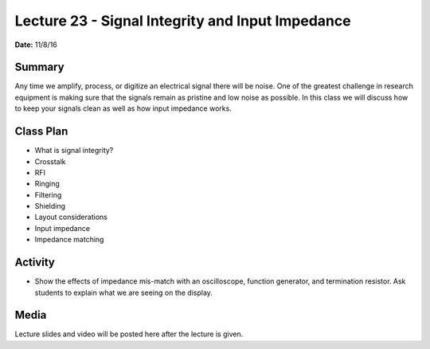 .. _lecture_23:

Lecture 23 - Signal Integrity and Input Impedance
=================================================

**Date:** 11/8/16

Summary
-------
Any time we amplify, process, or digitize an electrical signal there will be
noise. One of the greatest challenge in research equipment is making sure that
the signals remain as pristine and low noise as possible. In this class we will
discuss how to keep your signals clean as well as how input impedance works.

Class Plan
----------
* What is signal integrity?
* Crosstalk
* RFI
* Ringing
* Filtering
* Shielding
* Layout considerations
* Input impedance
* Impedance matching

Activity
--------
* Show the effects of impedance mis-match with an oscilloscope, function
  generator, and termination resistor. Ask students to explain what we are
  seeing on the display.

Media
-----
Lecture slides and video will be posted here after the lecture is given.
